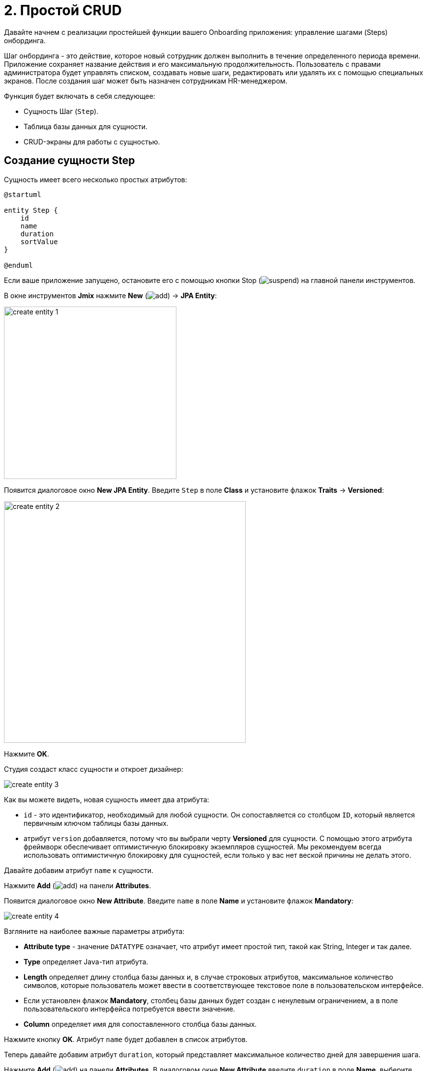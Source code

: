 = 2. Простой CRUD

Давайте начнем с реализации простейшей функции вашего Onboarding приложения: управление шагами (Steps) онбординга.

Шаг онбординга - это действие, которое новый сотрудник должен выполнить в течение определенного периода времени. Приложение сохраняет название действия и его максимальную продолжительность. Пользователь с правами администратора будет управлять списком, создавать новые шаги, редактировать или удалять их с помощью специальных экранов. После создания шаг может быть назначен сотрудникам HR-менеджером.

Функция будет включать в себя следующее:

* Сущность Шаг (`Step`).
* Таблица базы данных для сущности.
* CRUD-экраны для работы с сущностью.

[[create-entity]]
== Создание сущности Step

Сущность имеет всего несколько простых атрибутов:

[plantuml]
....
@startuml

entity Step {
    id
    name
    duration
    sortValue
}

@enduml
....

Если ваше приложение запущено, остановите его с помощью кнопки Stop (image:common/suspend.svg[]) на главной панели инструментов.

В окне инструментов *Jmix* нажмите *New* (image:common/add.svg[]) -> *JPA Entity*:

image::simple-crud/create-entity-1.png[align="center",width=351]

Появится диалоговое окно *New JPA Entity*. Введите `Step` в поле *Class* и установите флажок *Traits* -> *Versioned*:

image::simple-crud/create-entity-2.png[align="center",width=492]

Нажмите *OK*.

Студия создаст класс сущности и откроет дизайнер:

image::simple-crud/create-entity-3.png[align="center"]

Как вы можете видеть, новая сущность имеет два атрибута:

* `id` - это идентификатор, необходимый для любой сущности. Он сопоставляется со столбцом `ID`, который является первичным ключом таблицы базы данных.

* атрибут `version` добавляется, потому что вы выбрали черту *Versioned* для сущности. С помощью этого атрибута фреймворк обеспечивает оптимистичную блокировку экземпляров сущностей. Мы рекомендуем всегда использовать оптимистичную блокировку для сущностей, если только у вас нет веской причины не делать этого.

Давайте добавим атрибут `name` к сущности.

Нажмите *Add* (image:common/add.svg[]) на панели *Attributes*.

Появится диалоговое окно *New Attribute*. Введите `name` в поле *Name* и установите флажок *Mandatory*:

image::simple-crud/create-entity-4.png[align="center"]

Взгляните на наиболее важные параметры атрибута:

* *Attribute type* - значение `DATATYPE` означает, что атрибут имеет простой тип, такой как String, Integer и так далее.
* *Type* определяет Java-тип атрибута.
* *Length* определяет длину столбца базы данных и, в случае строковых атрибутов, максимальное количество символов, которые пользователь может ввести в соответствующее текстовое поле в пользовательском интерфейсе.
* Если установлен флажок *Mandatory*, столбец базы данных будет создан с ненулевым ограничением, а в поле пользовательского интерфейса потребуется ввести значение.
* *Column* определяет имя для сопоставленного столбца базы данных.

Нажмите кнопку *OK*. Атрибут `name` будет добавлен в список атрибутов.

Теперь давайте добавим атрибут `duration`, который представляет максимальное количество дней для завершения шага.

Нажмите *Add* (image:common/add.svg[]) на панели *Attributes*. В диалоговом окне *New Attribute* введите `duration` в поле *Name*, выберите `Integer` в поле *Type* и установите флажок *Mandatory*:

image::simple-crud/create-entity-5.png[align="center"]

Нажмите кнопку *OK*. Атрибут `duration` появится в списке атрибутов.

Наконец, добавьте атрибут `sortValue`, который будет использоваться для упорядочивания шагов. Выберите `Integer` в поле *Type* и установите флажок *Mandatory*:

image::simple-crud/create-entity-6.png[align="center"]

Итоговое состояние сущности должно выглядеть следующим образом:

image::simple-crud/create-entity-7.png[align="center"]

Вы можете использовать кнопки *Up* (image:common/move-up.svg[]) / *Down* (image:common/move-down.svg[]) на панели *Attributes*, чтобы изменить порядок атрибутов.

Давайте посмотрим на результирующий класс сущности, созданный дизайнером. Перейдите на вкладку *Text* в нижней части дизайнера:

image::simple-crud/create-entity-8.png[align="center"]

Если у вас есть опыт работы с JPA, вы увидите знакомые аннотации: `@Entity`, `@Table`, `@Column` и так далее. Есть также несколько аннотаций, специфичных для Jmix. Наиболее важным из них является `@JmixEntity` в заголовке класса. В общем, любой POJO может быть сущностью в Jmix, если он помечен `@JmixEntity`.

Класс сущности можно редактировать вручную. Когда вы вернетесь на вкладку *Designer*, в нем будут отражены изменения. Например, если вы удалите `nullable = false` и `@NotNull` из атрибута, дизайнер снимет для него флажок *Mandatory*.

[[create-screens]]
== Создание CRUD-экранов

Когда класс сущности будет готов, вы можете сгенерировать для него CRUD-экраны.

На панели действий в верхней части дизайнера сущностей выберите *Screens* -> *Create screen*:

image::simple-crud/create-screens-1.png[align="center", width="457"]

На первом шаге мастера создания экранов выберите шаблон `Entity browser and editor screen`:

image::common/screen-wizard-1.png[align="center"]

В Jmix "browser" означает экран, отображающий список сущностей, "editor" означает экран для редактирования одной сущности.

Нажмите кнопку *Next*.

На втором шаге мастер позволяет вам выбрать Java-пакет и имена для сгенерированных экранов:

image::simple-crud/create-screens-3.png[align="center"]

Примите предложенные значения и нажмите кнопку *Next*.

На следующем шаге вы можете задать некоторые параметры для экранов:

image::simple-crud/create-screens-4.png[align="center"]

Все эти параметры могут быть изменены позже на созданных экранах, поэтому просто примите предложенные значения и нажмите *Next*.

На следующем шаге мастер позволяет вам настроить фетч-план для экрана браузера:

image::simple-crud/create-screens-5.png[align="center"]

NOTE: Коротко говоря, фетч-план (план выборки) определяет, какие атрибуты и связанные сущности должны быть загружены для экрана.

Сущность `Step` очень проста, поэтому нет необходимости настраивать для нее фетч-план. Мы подробнее рассмотрим фетч-планы позже, когда будем иметь дело с более сложными сущностями и экранами.

Нажмите кнопку *Next*.

Теперь мастер позволяет вам настроить фетч-план для экрана редактора:

image::simple-crud/create-screens-6.png[align="center"]

Опять же, нет смысла менять предложенный фетч-план - он просто включает в себя все атрибуты.

Нажмите кнопку *Next*.

На заключительном шаге мастера он позволяет вам устанавливать заголовки экранов:

image::simple-crud/create-screens-7.png[align="center"]

Примите предложенные значения и нажмите кнопку *Create*.

Studio сгенерирует два экрана: `Step.browse` и `Step.edit` и откроет их исходный код.

NOTE: Каждый экран состоит из двух частей: дескриптора и контроллера. Дескриптор - это XML-файл, определяющий компоненты экрана и их расположение. Контроллер - это класс Java, который может содержать обработчики событий и другую логику.

XML-дескриптор сгенерированного экрана `Step.browse` будет отображаться в конструкторе экрана Studio:

image::simple-crud/create-screens-8.png[align="center",width="1110"]

[[run-app]]
== Запуск приложения

После создания сущности и CRUD-экранов для нее вы можете запустить приложение, чтобы увидеть новую функциональность в действии.

Нажмите на кнопку *Debug* (image:common/start-debugger.svg[]) на главной панели инструментов, как вы делали в xref:project-setup.adoc#run-app[предыдущем разделе].

Перед запуском приложения Studio проверяет разницу между моделью данных проекта и схемой базы данных. Как только вы создадите новую сущность, Studio сгенерирует Liquibase changelog для соответствующих изменений в базе данных (создание таблицы `STEP`):

image::simple-crud/run-app-1.png[align="center"]

Нажмите на кнопку *Save and run*.

Studio выполнит changelog для вашей базы данных:

image::simple-crud/run-app-2.png[align="center"]

После этого Studio создаст и запустит приложение:

image::simple-crud/run-app-3.png[align="center"]

После старта сервера откройте `++http://localhost:8080++` в вашем веб-браузере и войдите в приложение с учетными данными администратора: имя пользователя - `admin`, пароль - `admin`.

Раскройте меню *Application* и нажмите на подпункт *Steps*. Вы увидите экран `Step.browse`:

image::simple-crud/run-app-4.png[align="center"]

Нажмите на кнопку *Create*. Откроется экран `Step.edit`:

image::simple-crud/run-app-5.png[align="center"]

Используя экраны браузера и редактора, создайте несколько шагов онбординга со следующими параметрами:

|===
|Name |Duration |Sort value

|Safety briefing
|1
|10

|Fill in profile
|1
|20

|Check all functions
|2
|30

|Information security training
|3
|40

|Internal procedures studying
|5
|50
|===

[[summary]]
== Резюме

В этом разделе вы создали самую простую функциональность приложения: управление шагами онбординга.

Вы узнали, что:

* В Studio есть визуальный конструктор для создания и редактирования классов xref:data-model:entities.adoc[сущностей] и атрибутов.
* Оптимистичная блокировка рекомендуется для большинства сущностей. Она используется, если вы выбираете для сущности xref:data-model:entities.adoc#traits[черту] *Versioned*.
* Studio может создавать CRUD-экраны для сущности с помощью шаблонов.
* В главное меню приложения добавлен экран просмотра.
* Перед запуском приложения Studio сравнивает модель данных и схему базы данных. Если есть разница, она генерирует и исполняет xref:data-model:db-migration.adoc[Liquibase changelog].